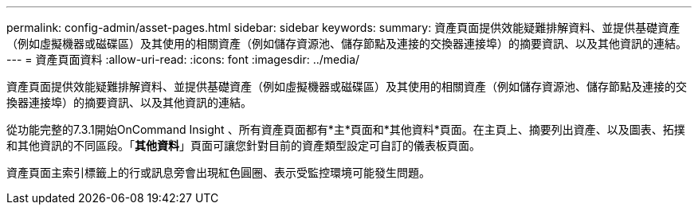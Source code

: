 ---
permalink: config-admin/asset-pages.html 
sidebar: sidebar 
keywords:  
summary: 資產頁面提供效能疑難排解資料、並提供基礎資產（例如虛擬機器或磁碟區）及其使用的相關資產（例如儲存資源池、儲存節點及連接的交換器連接埠）的摘要資訊、以及其他資訊的連結。 
---
= 資產頁面資料
:allow-uri-read: 
:icons: font
:imagesdir: ../media/


[role="lead"]
資產頁面提供效能疑難排解資料、並提供基礎資產（例如虛擬機器或磁碟區）及其使用的相關資產（例如儲存資源池、儲存節點及連接的交換器連接埠）的摘要資訊、以及其他資訊的連結。

從功能完整的7.3.1開始OnCommand Insight 、所有資產頁面都有*主*頁面和*其他資料*頁面。在主頁上、摘要列出資產、以及圖表、拓撲和其他資訊的不同區段。「*其他資料*」頁面可讓您針對目前的資產類型設定可自訂的儀表板頁面。

資產頁面主索引標籤上的行或訊息旁會出現紅色圓圈、表示受監控環境可能發生問題。
